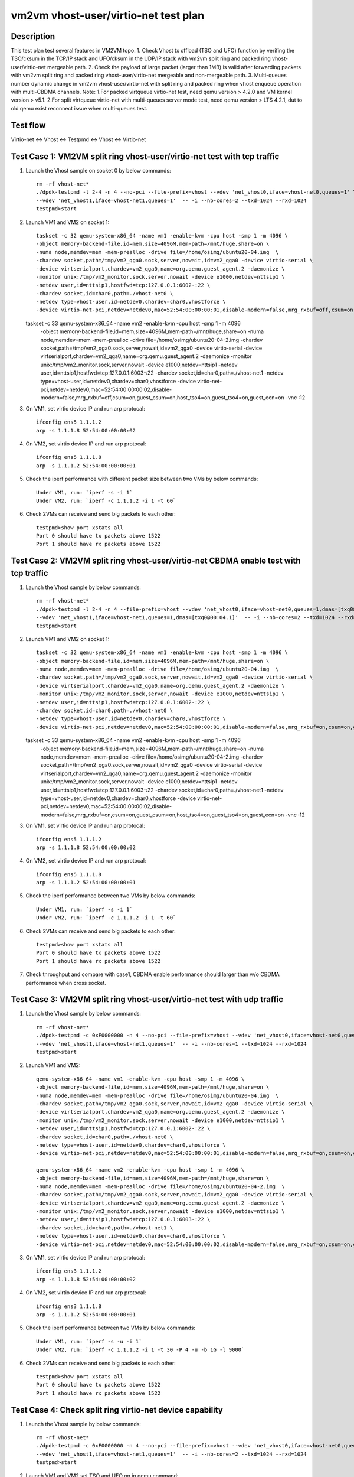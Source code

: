 .. Copyright (c) <2021>, Intel Corporation
   All rights reserved.

   Redistribution and use in source and binary forms, with or without
   modification, are permitted provided that the following conditions
   are met:

   - Redistributions of source code must retain the above copyright
     notice, this list of conditions and the following disclaimer.

   - Redistributions in binary forim must reproduce the above copyright
     notice, this list of conditions and the following disclaimer in
     the documentation and/or other materials provided with the
     distribution.

   - Neither the name of Intel Corporation nor the names of its
     contributors may be used to endorse or promote products derived
     from this software without specific prior written permission.

   THIS SOFTWARE IS PROVIDED BY THE COPYRIGHT HOLDERS AND CONTRIBUTORS
   "AS IS" AND ANY EXPRESS OR IMPLIED WARRANTIES, INCLUDING, BUT NOT
   LIMITED TO, THE IMPLIED WARRANTIES OF MERCHANTABILITY AND FITNESS
   FOR A PARTICULAR PURPOSE ARE DISCLAIMED. IN NO EVENT SHALL THE
   COPYRIGHT OWNER OR CONTRIBUTORS BE LIABLE FOR ANY DIRECT, INDIRECT,
   INCIDENTAL, SPECIAL, EXEMPLARY, OR CONSEQUENTIAL DAMAGES
   (INCLUDING, BUT NOT LIMITED TO, PROCUREMENT OF SUBSTITUTE GOODS OR
   SERVICES; LOSS OF USE, DATA, OR PROFITS; OR BUSINESS INTERRUPTION)
   HOWEVER CAUSED AND ON ANY THEORY OF LIABILITY, WHETHER IN CONTRACT,
   STRICT LIABILITY, OR TORT (INCLUDING NEGLIGENCE OR OTHERWISE)
   ARISING IN ANY WAY OUT OF THE USE OF THIS SOFTWARE, EVEN IF ADVISED
   OF THE POSSIBILITY OF SUCH DAMAGE.

=====================================
vm2vm vhost-user/virtio-net test plan
=====================================

Description
===========

This test plan test several features in VM2VM topo:
1. Check Vhost tx offload (TSO and UFO) function by verifing the TSO/cksum in the TCP/IP stack and UFO/cksum
in the UDP/IP stack with vm2vm split ring and packed ring vhost-user/virtio-net mergeable path.
2. Check the payload of large packet (larger than 1MB) is valid after forwarding packets with vm2vm split ring
and packed ring vhost-user/virtio-net mergeable and non-mergeable path.
3. Multi-queues number dynamic change in vm2vm vhost-user/virtio-net with split ring and packed ring when vhost enqueue operation with multi-CBDMA channels.
Note: 
1.For packed virtqueue virtio-net test, need qemu version > 4.2.0 and VM kernel version > v5.1.
2.For split virtqueue virtio-net with multi-queues server mode test, need qemu version > LTS 4.2.1, dut to old qemu exist reconnect issue when multi-queues test.

Test flow
=========

Virtio-net <-> Vhost <-> Testpmd <-> Vhost <-> Virtio-net

Test Case 1: VM2VM split ring vhost-user/virtio-net test with tcp traffic
=========================================================================

1. Launch the Vhost sample on socket 0 by below commands::

    rm -rf vhost-net*
    ./dpdk-testpmd -l 2-4 -n 4 --no-pci --file-prefix=vhost --vdev 'net_vhost0,iface=vhost-net0,queues=1' \
    --vdev 'net_vhost1,iface=vhost-net1,queues=1'  -- -i --nb-cores=2 --txd=1024 --rxd=1024
    testpmd>start

2. Launch VM1 and VM2 on socket 1::

    taskset -c 32 qemu-system-x86_64 -name vm1 -enable-kvm -cpu host -smp 1 -m 4096 \
    -object memory-backend-file,id=mem,size=4096M,mem-path=/mnt/huge,share=on \
    -numa node,memdev=mem -mem-prealloc -drive file=/home/osimg/ubuntu20-04.img  \
    -chardev socket,path=/tmp/vm2_qga0.sock,server,nowait,id=vm2_qga0 -device virtio-serial \
    -device virtserialport,chardev=vm2_qga0,name=org.qemu.guest_agent.2 -daemonize \
    -monitor unix:/tmp/vm2_monitor.sock,server,nowait -device e1000,netdev=nttsip1 \
    -netdev user,id=nttsip1,hostfwd=tcp:127.0.0.1:6002-:22 \
    -chardev socket,id=char0,path=./vhost-net0 \
    -netdev type=vhost-user,id=netdev0,chardev=char0,vhostforce \
    -device virtio-net-pci,netdev=netdev0,mac=52:54:00:00:00:01,disable-modern=false,mrg_rxbuf=off,csum=on,guest_csum=on,host_tso4=on,guest_tso4=on,guest_ecn=on -vnc :10

   taskset -c 33 qemu-system-x86_64 -name vm2 -enable-kvm -cpu host -smp 1 -m 4096 \
    -object memory-backend-file,id=mem,size=4096M,mem-path=/mnt/huge,share=on \
    -numa node,memdev=mem -mem-prealloc -drive file=/home/osimg/ubuntu20-04-2.img  \
    -chardev socket,path=/tmp/vm2_qga0.sock,server,nowait,id=vm2_qga0 -device virtio-serial \
    -device virtserialport,chardev=vm2_qga0,name=org.qemu.guest_agent.2 -daemonize \
    -monitor unix:/tmp/vm2_monitor.sock,server,nowait -device e1000,netdev=nttsip1 \
    -netdev user,id=nttsip1,hostfwd=tcp:127.0.0.1:6003-:22 \
    -chardev socket,id=char0,path=./vhost-net1 \
    -netdev type=vhost-user,id=netdev0,chardev=char0,vhostforce \
    -device virtio-net-pci,netdev=netdev0,mac=52:54:00:00:00:02,disable-modern=false,mrg_rxbuf=off,csum=on,guest_csum=on,host_tso4=on,guest_tso4=on,guest_ecn=on -vnc :12

3. On VM1, set virtio device IP and run arp protocal::

    ifconfig ens5 1.1.1.2
    arp -s 1.1.1.8 52:54:00:00:00:02

4. On VM2, set virtio device IP and run arp protocal::

    ifconfig ens5 1.1.1.8
    arp -s 1.1.1.2 52:54:00:00:00:01

5. Check the iperf performance with different packet size between two VMs by below commands::

    Under VM1, run: `iperf -s -i 1`
    Under VM2, run: `iperf -c 1.1.1.2 -i 1 -t 60`

6. Check 2VMs can receive and send big packets to each other::

    testpmd>show port xstats all
    Port 0 should have tx packets above 1522
    Port 1 should have rx packets above 1522

Test Case 2: VM2VM split ring vhost-user/virtio-net CBDMA enable test with tcp traffic
======================================================================================

1. Launch the Vhost sample by below commands::

    rm -rf vhost-net*
    ./dpdk-testpmd -l 2-4 -n 4 --file-prefix=vhost --vdev 'net_vhost0,iface=vhost-net0,queues=1,dmas=[txq0@00:04.0]' \
    --vdev 'net_vhost1,iface=vhost-net1,queues=1,dmas=[txq0@00:04.1]'  -- -i --nb-cores=2 --txd=1024 --rxd=1024
    testpmd>start

2. Launch VM1 and VM2 on socket 1::

    taskset -c 32 qemu-system-x86_64 -name vm1 -enable-kvm -cpu host -smp 1 -m 4096 \
    -object memory-backend-file,id=mem,size=4096M,mem-path=/mnt/huge,share=on \
    -numa node,memdev=mem -mem-prealloc -drive file=/home/osimg/ubuntu20-04.img  \
    -chardev socket,path=/tmp/vm2_qga0.sock,server,nowait,id=vm2_qga0 -device virtio-serial \
    -device virtserialport,chardev=vm2_qga0,name=org.qemu.guest_agent.2 -daemonize \
    -monitor unix:/tmp/vm2_monitor.sock,server,nowait -device e1000,netdev=nttsip1 \
    -netdev user,id=nttsip1,hostfwd=tcp:127.0.0.1:6002-:22 \
    -chardev socket,id=char0,path=./vhost-net0 \
    -netdev type=vhost-user,id=netdev0,chardev=char0,vhostforce \
    -device virtio-net-pci,netdev=netdev0,mac=52:54:00:00:00:01,disable-modern=false,mrg_rxbuf=on,csum=on,guest_csum=on,host_tso4=on,guest_tso4=on,guest_ecn=on -vnc :10

   taskset -c 33 qemu-system-x86_64 -name vm2 -enable-kvm -cpu host -smp 1 -m 4096 \
    -object memory-backend-file,id=mem,size=4096M,mem-path=/mnt/huge,share=on \
    -numa node,memdev=mem -mem-prealloc -drive file=/home/osimg/ubuntu20-04-2.img  \
    -chardev socket,path=/tmp/vm2_qga0.sock,server,nowait,id=vm2_qga0 -device virtio-serial \
    -device virtserialport,chardev=vm2_qga0,name=org.qemu.guest_agent.2 -daemonize \
    -monitor unix:/tmp/vm2_monitor.sock,server,nowait -device e1000,netdev=nttsip1 \
    -netdev user,id=nttsip1,hostfwd=tcp:127.0.0.1:6003-:22 \
    -chardev socket,id=char0,path=./vhost-net1 \
    -netdev type=vhost-user,id=netdev0,chardev=char0,vhostforce \
    -device virtio-net-pci,netdev=netdev0,mac=52:54:00:00:00:02,disable-modern=false,mrg_rxbuf=on,csum=on,guest_csum=on,host_tso4=on,guest_tso4=on,guest_ecn=on -vnc :12

3. On VM1, set virtio device IP and run arp protocal::

    ifconfig ens5 1.1.1.2
    arp -s 1.1.1.8 52:54:00:00:00:02

4. On VM2, set virtio device IP and run arp protocal::

    ifconfig ens5 1.1.1.8
    arp -s 1.1.1.2 52:54:00:00:00:01

5. Check the iperf performance between two VMs by below commands::

    Under VM1, run: `iperf -s -i 1`
    Under VM2, run: `iperf -c 1.1.1.2 -i 1 -t 60`

6. Check 2VMs can receive and send big packets to each other::

    testpmd>show port xstats all
    Port 0 should have tx packets above 1522
    Port 1 should have rx packets above 1522

7. Check throughput and compare with case1, CBDMA enable performance should larger than w/o CBDMA performance when cross socket.

Test Case 3: VM2VM split ring vhost-user/virtio-net test with udp traffic
=========================================================================

1. Launch the Vhost sample by below commands::

    rm -rf vhost-net*
    ./dpdk-testpmd -c 0xF0000000 -n 4 --no-pci --file-prefix=vhost --vdev 'net_vhost0,iface=vhost-net0,queues=1' \
    --vdev 'net_vhost1,iface=vhost-net1,queues=1'  -- -i --nb-cores=1 --txd=1024 --rxd=1024
    testpmd>start

2. Launch VM1 and VM2::

    qemu-system-x86_64 -name vm1 -enable-kvm -cpu host -smp 1 -m 4096 \
    -object memory-backend-file,id=mem,size=4096M,mem-path=/mnt/huge,share=on \
    -numa node,memdev=mem -mem-prealloc -drive file=/home/osimg/ubuntu20-04.img  \
    -chardev socket,path=/tmp/vm2_qga0.sock,server,nowait,id=vm2_qga0 -device virtio-serial \
    -device virtserialport,chardev=vm2_qga0,name=org.qemu.guest_agent.2 -daemonize \
    -monitor unix:/tmp/vm2_monitor.sock,server,nowait -device e1000,netdev=nttsip1 \
    -netdev user,id=nttsip1,hostfwd=tcp:127.0.0.1:6002-:22 \
    -chardev socket,id=char0,path=./vhost-net0 \
    -netdev type=vhost-user,id=netdev0,chardev=char0,vhostforce \
    -device virtio-net-pci,netdev=netdev0,mac=52:54:00:00:00:01,disable-modern=false,mrg_rxbuf=on,csum=on,guest_csum=on,host_tso4=on,guest_tso4=on,guest_ecn=on,guest_ufo=on,host_ufo=on -vnc :10

    qemu-system-x86_64 -name vm2 -enable-kvm -cpu host -smp 1 -m 4096 \
    -object memory-backend-file,id=mem,size=4096M,mem-path=/mnt/huge,share=on \
    -numa node,memdev=mem -mem-prealloc -drive file=/home/osimg/ubuntu20-04-2.img  \
    -chardev socket,path=/tmp/vm2_qga0.sock,server,nowait,id=vm2_qga0 -device virtio-serial \
    -device virtserialport,chardev=vm2_qga0,name=org.qemu.guest_agent.2 -daemonize \
    -monitor unix:/tmp/vm2_monitor.sock,server,nowait -device e1000,netdev=nttsip1 \
    -netdev user,id=nttsip1,hostfwd=tcp:127.0.0.1:6003-:22 \
    -chardev socket,id=char0,path=./vhost-net1 \
    -netdev type=vhost-user,id=netdev0,chardev=char0,vhostforce \
    -device virtio-net-pci,netdev=netdev0,mac=52:54:00:00:00:02,disable-modern=false,mrg_rxbuf=on,csum=on,guest_csum=on,host_tso4=on,guest_tso4=on,guest_ecn=on,guest_ufo=on,host_ufo=on -vnc :12

3. On VM1, set virtio device IP and run arp protocal::

    ifconfig ens3 1.1.1.2
    arp -s 1.1.1.8 52:54:00:00:00:02

4. On VM2, set virtio device IP and run arp protocal::

    ifconfig ens3 1.1.1.8
    arp -s 1.1.1.2 52:54:00:00:00:01

5. Check the iperf performance between two VMs by below commands::

    Under VM1, run: `iperf -s -u -i 1`
    Under VM2, run: `iperf -c 1.1.1.2 -i 1 -t 30 -P 4 -u -b 1G -l 9000`

6. Check 2VMs can receive and send big packets to each other::

    testpmd>show port xstats all
    Port 0 should have tx packets above 1522
    Port 1 should have rx packets above 1522

Test Case 4: Check split ring virtio-net device capability
==========================================================

1. Launch the Vhost sample by below commands::

    rm -rf vhost-net*
    ./dpdk-testpmd -c 0xF0000000 -n 4 --no-pci --file-prefix=vhost --vdev 'net_vhost0,iface=vhost-net0,queues=1' \
    --vdev 'net_vhost1,iface=vhost-net1,queues=1'  -- -i --nb-cores=2 --txd=1024 --rxd=1024
    testpmd>start

2. Launch VM1 and VM2,set TSO and UFO on in qemu command::

    qemu-system-x86_64 -name vm1 -enable-kvm -cpu host -smp 1 -m 4096 \
    -object memory-backend-file,id=mem,size=4096M,mem-path=/mnt/huge,share=on \
    -numa node,memdev=mem -mem-prealloc -drive file=/home/osimg/ubuntu20-04.img  \
    -chardev socket,path=/tmp/vm2_qga0.sock,server,nowait,id=vm2_qga0 -device virtio-serial \
    -device virtserialport,chardev=vm2_qga0,name=org.qemu.guest_agent.2 -daemonize \
    -monitor unix:/tmp/vm2_monitor.sock,server,nowait -device e1000,netdev=nttsip1 \
    -netdev user,id=nttsip1,hostfwd=tcp:127.0.0.1:6002-:22 \
    -chardev socket,id=char0,path=./vhost-net0 \
    -netdev type=vhost-user,id=netdev0,chardev=char0,vhostforce \
    -device virtio-net-pci,netdev=netdev0,mac=52:54:00:00:00:01,disable-modern=false,mrg_rxbuf=on,csum=on,guest_csum=on,host_tso4=on,guest_tso4=on,guest_ecn=on,guest_ufo=on,host_ufo=on -vnc :10

   qemu-system-x86_64 -name vm2 -enable-kvm -cpu host -smp 1 -m 4096 \
    -object memory-backend-file,id=mem,size=4096M,mem-path=/mnt/huge,share=on \
    -numa node,memdev=mem -mem-prealloc -drive file=/home/osimg/ubuntu20-04-2.img  \
    -chardev socket,path=/tmp/vm2_qga0.sock,server,nowait,id=vm2_qga0 -device virtio-serial \
    -device virtserialport,chardev=vm2_qga0,name=org.qemu.guest_agent.2 -daemonize \
    -monitor unix:/tmp/vm2_monitor.sock,server,nowait -device e1000,netdev=nttsip1 \
    -netdev user,id=nttsip1,hostfwd=tcp:127.0.0.1:6003-:22 \
    -chardev socket,id=char0,path=./vhost-net1 \
    -netdev type=vhost-user,id=netdev0,chardev=char0,vhostforce \
    -device virtio-net-pci,netdev=netdev0,mac=52:54:00:00:00:02,disable-modern=false,mrg_rxbuf=on,csum=on,guest_csum=on,host_tso4=on,guest_tso4=on,guest_ecn=on,guest_ufo=on,host_ufo=on -vnc :12

3. Check UFO and TSO offload status on for the Virtio-net driver on VM1 and VM2::

    Under VM1, run: `run ethtool -k ens3`
    udp-fragmentation-offload: on
    tx-tcp-segmentation: on
    tx-tcp-ecn-segmentation: on
    tx-tcp6-segmentation: on

    Under VM2, run: `run ethtool -k ens3`
    udp-fragmentation-offload: on
    tx-tcp-segmentation: on
    tx-tcp-ecn-segmentation: on
    tx-tcp6-segmentation: on

Test Case 5: VM2VM virtio-net split ring mergeable 8 queues CBDMA enable test with large packet payload valid check
====================================================================================================================

1. Launch the Vhost sample by below commands::

    rm -rf vhost-net*
    ./dpdk-testpmd -l 1-5 -n 4 --file-prefix=vhost --vdev 'net_vhost0,iface=vhost-net0,client=1,queues=8,dmas=[txq0@00:04.0;txq1@00:04.1;txq2@00:04.2;txq3@00:04.3;txq4@00:04.4;txq5@00:04.5;txq6@00:04.6;txq7@00:04.7]' \
    --vdev 'net_vhost1,iface=vhost-net1,client=1,queues=8,dmas=[txq0@80:04.0;txq1@80:04.1;txq2@80:04.2;txq3@80:04.3;txq4@80:04.4;txq5@80:04.5;txq6@80:04.6;txq7@80:04.7]'  -- -i --nb-cores=4 --txd=1024 --rxd=1024 --rxq=8 --txq=8
    testpmd>start

2. Launch VM1 and VM2 using qemu 5.2.0::

    taskset -c 32 qemu-system-x86_64 -name vm1 -enable-kvm -cpu host -smp 8 -m 4096 \
    -object memory-backend-file,id=mem,size=4096M,mem-path=/mnt/huge,share=on \
    -numa node,memdev=mem -mem-prealloc -drive file=/home/osimg/ubuntu20-04.img  \
    -chardev socket,path=/tmp/vm2_qga0.sock,server,nowait,id=vm2_qga0 -device virtio-serial \
    -device virtserialport,chardev=vm2_qga0,name=org.qemu.guest_agent.2 -daemonize \
    -monitor unix:/tmp/vm2_monitor.sock,server,nowait -device e1000,netdev=nttsip1 \
    -netdev user,id=nttsip1,hostfwd=tcp:127.0.0.1:6002-:22 \
    -chardev socket,id=char0,path=./vhost-net0,server \
    -netdev type=vhost-user,id=netdev0,chardev=char0,vhostforce,queues=8 \
    -device virtio-net-pci,netdev=netdev0,mac=52:54:00:00:00:01,disable-modern=false,mrg_rxbuf=on,mq=on,vectors=40,csum=on,guest_csum=on,host_tso4=on,guest_tso4=on,guest_ecn=on,guest_ufo=on,host_ufo=on -vnc :10

   taskset -c 40 qemu-system-x86_64 -name vm2 -enable-kvm -cpu host -smp 8 -m 4096 \
    -object memory-backend-file,id=mem,size=4096M,mem-path=/mnt/huge,share=on \
    -numa node,memdev=mem -mem-prealloc -drive file=/home/osimg/ubuntu20-04-2.img  \
    -chardev socket,path=/tmp/vm2_qga0.sock,server,nowait,id=vm2_qga0 -device virtio-serial \
    -device virtserialport,chardev=vm2_qga0,name=org.qemu.guest_agent.2 -daemonize \
    -monitor unix:/tmp/vm2_monitor.sock,server,nowait -device e1000,netdev=nttsip1 \
    -netdev user,id=nttsip1,hostfwd=tcp:127.0.0.1:6003-:22 \
    -chardev socket,id=char0,path=./vhost-net1,server \
    -netdev type=vhost-user,id=netdev0,chardev=char0,vhostforce,queues=8 \
    -device virtio-net-pci,netdev=netdev0,mac=52:54:00:00:00:02,disable-modern=false,mrg_rxbuf=on,mq=on,vectors=40,csum=on,guest_csum=on,host_tso4=on,guest_tso4=on,guest_ecn=on,guest_ufo=on,host_ufo=on -vnc :12

3. On VM1, set virtio device IP and run arp protocal::

    ethtool -L ens5 combined 8
    ifconfig ens5 1.1.1.2
    arp -s 1.1.1.8 52:54:00:00:00:02

4. On VM2, set virtio device IP and run arp protocal::

    ethtool -L ens5 combined 8
    ifconfig ens5 1.1.1.8
    arp -s 1.1.1.2 52:54:00:00:00:01

5. Scp 1MB file form VM1 to VM2::

    Under VM1, run: `scp [xxx] root@1.1.1.8:/`   [xxx] is the file name

6. Check the iperf performance between two VMs by below commands::

    Under VM1, run: `iperf -s -i 1`
    Under VM2, run: `iperf -c 1.1.1.2 -i 1 -t 60`

7. Quit vhost ports and relaunch vhost ports w/o CBDMA channels::

    ./dpdk-testpmd -l 1-5 -n 4 --file-prefix=vhost --vdev 'net_vhost0,iface=vhost-net0,client=1,queues=8' \
    --vdev 'net_vhost1,iface=vhost-net1,client=1,queues=8'  -- -i --nb-cores=4 --txd=1024 --rxd=1024 --rxq=8 --txq=8
    testpmd>start

8. Scp 1MB file form VM1 to VM2::

    Under VM1, run: `scp [xxx] root@1.1.1.8:/`   [xxx] is the file name

9. Check the iperf performance and compare with CBDMA enable performance, ensure CMDMA enable performance is higher::

    Under VM1, run: `iperf -s -i 1`
    Under VM2, run: `iperf -c 1.1.1.2 -i 1 -t 60`

10. Quit vhost ports and relaunch vhost ports with 1 queues::

     ./dpdk-testpmd -l 1-5 -n 4 --file-prefix=vhost --vdev 'net_vhost0,iface=vhost-net0,client=1,queues=8' \
     --vdev 'net_vhost1,iface=vhost-net1,client=1,queues=8'  -- -i --nb-cores=4 --txd=1024 --rxd=1024 --rxq=1 --txq=1
     testpmd>start

11. On VM1, set virtio device::

      ethtool -L ens5 combined 1

12. On VM2, set virtio device::

      ethtool -L ens5 combined 1

13. Scp 1MB file form VM1 to VM2M, check packets can be forwarding success by scp::

     Under VM1, run: `scp [xxx] root@1.1.1.8:/`   [xxx] is the file name

14. Check the iperf performance, ensure queue0 can work from vhost side::

     Under VM1, run: `iperf -s -i 1`
     Under VM2, run: `iperf -c 1.1.1.2 -i 1 -t 60`

Test Case 6: VM2VM virtio-net split ring non-mergeable 8 queues CBDMA enable test with large packet payload valid check
========================================================================================================================

1. Launch the Vhost sample by below commands::

    rm -rf vhost-net*
    ./dpdk-testpmd -l 1-5 -n 4 --file-prefix=vhost --vdev 'net_vhost0,iface=vhost-net0,client=1,queues=8,dmas=[txq0@00:04.0;txq1@00:04.1;txq2@00:04.2;txq3@00:04.3;txq4@00:04.4;txq5@00:04.5;txq6@00:04.6;txq7@00:04.7]' \
    --vdev 'net_vhost1,iface=vhost-net1,client=1,queues=8,dmas=[txq0@80:04.0;txq1@80:04.1;txq2@80:04.2;txq3@80:04.3;txq4@80:04.4;txq5@80:04.5;txq6@80:04.6;txq7@80:04.7]'  -- -i --nb-cores=4 --txd=1024 --rxd=1024 --rxq=8 --txq=8
    testpmd>start

2. Launch VM1 and VM2 using qemu 5.2.0::

    taskset -c 32 qemu-system-x86_64 -name vm1 -enable-kvm -cpu host -smp 8 -m 4096 \
    -object memory-backend-file,id=mem,size=4096M,mem-path=/mnt/huge,share=on \
    -numa node,memdev=mem -mem-prealloc -drive file=/home/osimg/ubuntu20-04.img  \
    -chardev socket,path=/tmp/vm2_qga0.sock,server,nowait,id=vm2_qga0 -device virtio-serial \
    -device virtserialport,chardev=vm2_qga0,name=org.qemu.guest_agent.2 -daemonize \
    -monitor unix:/tmp/vm2_monitor.sock,server,nowait -device e1000,netdev=nttsip1 \
    -netdev user,id=nttsip1,hostfwd=tcp:127.0.0.1:6002-:22 \
    -chardev socket,id=char0,path=./vhost-net0,server \
    -netdev type=vhost-user,id=netdev0,chardev=char0,vhostforce,queues=8 \
    -device virtio-net-pci,netdev=netdev0,mac=52:54:00:00:00:01,disable-modern=false,mrg_rxbuf=off,mq=on,vectors=40,csum=on,guest_csum=on,host_tso4=on,guest_tso4=on,guest_ecn=on,guest_ufo=on,host_ufo=on -vnc :10

   taskset -c 40 qemu-system-x86_64 -name vm2 -enable-kvm -cpu host -smp 8 -m 4096 \
    -object memory-backend-file,id=mem,size=4096M,mem-path=/mnt/huge,share=on \
    -numa node,memdev=mem -mem-prealloc -drive file=/home/osimg/ubuntu20-04-2.img  \
    -chardev socket,path=/tmp/vm2_qga0.sock,server,nowait,id=vm2_qga0 -device virtio-serial \
    -device virtserialport,chardev=vm2_qga0,name=org.qemu.guest_agent.2 -daemonize \
    -monitor unix:/tmp/vm2_monitor.sock,server,nowait -device e1000,netdev=nttsip1 \
    -netdev user,id=nttsip1,hostfwd=tcp:127.0.0.1:6003-:22 \
    -chardev socket,id=char0,path=./vhost-net1,server \
    -netdev type=vhost-user,id=netdev0,chardev=char0,vhostforce,queues=8 \
    -device virtio-net-pci,netdev=netdev0,mac=52:54:00:00:00:02,disable-modern=false,mrg_rxbuf=off,mq=on,vectors=40,csum=on,guest_csum=on,host_tso4=on,guest_tso4=on,guest_ecn=on,guest_ufo=on,host_ufo=on -vnc :12

3. On VM1, set virtio device IP and run arp protocal::

    ethtool -L ens5 combined 8
    ifconfig ens5 1.1.1.2
    arp -s 1.1.1.8 52:54:00:00:00:02

4. On VM2, set virtio device IP and run arp protocal::

    ethtool -L ens5 combined 8
    ifconfig ens5 1.1.1.8
    arp -s 1.1.1.2 52:54:00:00:00:01

5. Scp 1MB file form VM1 to VM2::

    Under VM1, run: `scp [xxx] root@1.1.1.8:/`   [xxx] is the file name

6. Check the iperf performance between two VMs by below commands::

    Under VM1, run: `iperf -s -i 1`
    Under VM2, run: `iperf -c 1.1.1.2 -i 1 -t 60`

7. Quit vhost ports and relaunch vhost ports w/o CBDMA channels::

    ./dpdk-testpmd -l 1-5 -n 4 --file-prefix=vhost --vdev 'net_vhost0,iface=vhost-net0,client=1,queues=8' \
    --vdev 'net_vhost1,iface=vhost-net1,client=1,queues=8'  -- -i --nb-cores=4 --txd=1024 --rxd=1024 --rxq=8 --txq=8
    testpmd>start

8. Scp 1MB file form VM1 to VM2::

    Under VM1, run: `scp [xxx] root@1.1.1.8:/`   [xxx] is the file name

9. Check the iperf performance and compare with CBDMA enable performance, ensure CMDMA enable performance is higher::

    Under VM1, run: `iperf -s -i 1`
    Under VM2, run: `iperf -c 1.1.1.2 -i 1 -t 60`

10. Quit vhost ports and relaunch vhost ports with 1 queues::

     ./dpdk-testpmd -l 1-5 -n 4 --file-prefix=vhost --vdev 'net_vhost0,iface=vhost-net0,client=1,queues=8' \
     --vdev 'net_vhost1,iface=vhost-net1,client=1,queues=8'  -- -i --nb-cores=4 --txd=1024 --rxd=1024 --rxq=1 --txq=1
     testpmd>start

11. On VM1, set virtio device::

      ethtool -L ens5 combined 1

12. On VM2, set virtio device::

      ethtool -L ens5 combined 1

13. Scp 1MB file form VM1 to VM2M, check packets can be forwarding success by scp::

     Under VM1, run: `scp [xxx] root@1.1.1.8:/`   [xxx] is the file name

14. Check the iperf performance, ensure queue0 can work from vhost side::

     Under VM1, run: `iperf -s -i 1`
     Under VM2, run: `iperf -c 1.1.1.2 -i 1 -t 60`

Test Case 7: VM2VM packed ring vhost-user/virtio-net test with tcp traffic
==========================================================================

1. Launch the Vhost sample by below commands::,packed=on

    rm -rf vhost-net*
    ./dpdk-testpmd -l 2-4 -n 4 --no-pci --file-prefix=vhost --vdev 'net_vhost0,iface=vhost-net0,queues=1' \
    --vdev 'net_vhost1,iface=vhost-net1,queues=1'  -- -i --nb-cores=2 --txd=1024 --rxd=1024
    testpmd>start

2. Launch VM1 and VM2 with qemu 5.2.0::

    qemu-system-x86_64 -name vm1 -enable-kvm -cpu host -smp 1 -m 4096 \
    -object memory-backend-file,id=mem,size=4096M,mem-path=/mnt/huge,share=on \
    -numa node,memdev=mem -mem-prealloc -drive file=/home/osimg/ubuntu20-04.img  \
    -chardev socket,path=/tmp/vm2_qga0.sock,server,nowait,id=vm2_qga0 -device virtio-serial \
    -device virtserialport,chardev=vm2_qga0,name=org.qemu.guest_agent.2 -daemonize \
    -monitor unix:/tmp/vm2_monitor.sock,server,nowait -device e1000,netdev=nttsip1 \
    -netdev user,id=nttsip1,hostfwd=tcp:127.0.0.1:6002-:22 \
    -chardev socket,id=char0,path=./vhost-net0 \
    -netdev type=vhost-user,id=netdev0,chardev=char0,vhostforce \
    -device virtio-net-pci,netdev=netdev0,mac=52:54:00:00:00:01,disable-modern=false,mrg_rxbuf=on,csum=on,guest_csum=on,host_tso4=on,guest_tso4=on,guest_ecn=on,packed=on -vnc :10

   qemu-system-x86_64 -name vm2 -enable-kvm -cpu host -smp 1 -m 4096 \
    -object memory-backend-file,id=mem,size=4096M,mem-path=/mnt/huge,share=on \
    -numa node,memdev=mem -mem-prealloc -drive file=/home/osimg/ubuntu20-04-2.img  \
    -chardev socket,path=/tmp/vm2_qga0.sock,server,nowait,id=vm2_qga0 -device virtio-serial \
    -device virtserialport,chardev=vm2_qga0,name=org.qemu.guest_agent.2 -daemonize \
    -monitor unix:/tmp/vm2_monitor.sock,server,nowait -device e1000,netdev=nttsip1 \
    -netdev user,id=nttsip1,hostfwd=tcp:127.0.0.1:6003-:22 \
    -chardev socket,id=char0,path=./vhost-net1 \
    -netdev type=vhost-user,id=netdev0,chardev=char0,vhostforce \
    -device virtio-net-pci,netdev=netdev0,mac=52:54:00:00:00:02,disable-modern=false,mrg_rxbuf=on,csum=on,guest_csum=on,host_tso4=on,guest_tso4=on,guest_ecn=on,packed=on -vnc :12

3. On VM1, set virtio device IP and run arp protocal::

    ifconfig ens5 1.1.1.2
    arp -s 1.1.1.8 52:54:00:00:00:02

4. On VM2, set virtio device IP and run arp protocal::

    ifconfig ens5 1.1.1.8
    arp -s 1.1.1.2 52:54:00:00:00:01

5. Check the iperf performance between two VMs by below commands::

    Under VM1, run: `iperf -s -i 1`
    Under VM2, run: `iperf -c 1.1.1.2 -i 1 -t 60`

6. Check 2VMs can receive and send big packets to each other::

    testpmd>show port xstats all
    Port 0 should have tx packets above 1522
    Port 1 should have rx packets above 1522

Test Case 8: VM2VM packed ring vhost-user/virtio-net CBDMA enable test with tcp traffic
=======================================================================================

1. Launch the Vhost sample by below commands::

    rm -rf vhost-net*
    ./dpdk-testpmd -l 2-4 -n 4 --file-prefix=vhost --vdev 'net_vhost0,iface=vhost-net0,queues=1,dmas=[txq0@00:04.0]' \
    --vdev 'net_vhost1,iface=vhost-net1,queues=1,dmas=[txq0@00:04.1]'  -- -i --nb-cores=2 --txd=1024 --rxd=1024
    testpmd>start

2. Launch VM1 and VM2 on socket 1 with qemu 5.2.0::

    taskset -c 32 qemu-system-x86_64 -name vm1 -enable-kvm -cpu host -smp 1 -m 4096 \
    -object memory-backend-file,id=mem,size=4096M,mem-path=/mnt/huge,share=on \
    -numa node,memdev=mem -mem-prealloc -drive file=/home/osimg/ubuntu20-04.img  \
    -chardev socket,path=/tmp/vm2_qga0.sock,server,nowait,id=vm2_qga0 -device virtio-serial \
    -device virtserialport,chardev=vm2_qga0,name=org.qemu.guest_agent.2 -daemonize \
    -monitor unix:/tmp/vm2_monitor.sock,server,nowait -device e1000,netdev=nttsip1 \
    -netdev user,id=nttsip1,hostfwd=tcp:127.0.0.1:6002-:22 \
    -chardev socket,id=char0,path=./vhost-net0 \
    -netdev type=vhost-user,id=netdev0,chardev=char0,vhostforce \
    -device virtio-net-pci,netdev=netdev0,mac=52:54:00:00:00:01,disable-modern=false,mrg_rxbuf=on,csum=on,guest_csum=on,host_tso4=on,guest_tso4=on,guest_ecn=on,packed=on -vnc :10

   taskset -c 33 qemu-system-x86_64 -name vm2 -enable-kvm -cpu host -smp 1 -m 4096 \
    -object memory-backend-file,id=mem,size=4096M,mem-path=/mnt/huge,share=on \
    -numa node,memdev=mem -mem-prealloc -drive file=/home/osimg/ubuntu20-04-2.img  \
    -chardev socket,path=/tmp/vm2_qga0.sock,server,nowait,id=vm2_qga0 -device virtio-serial \
    -device virtserialport,chardev=vm2_qga0,name=org.qemu.guest_agent.2 -daemonize \
    -monitor unix:/tmp/vm2_monitor.sock,server,nowait -device e1000,netdev=nttsip1 \
    -netdev user,id=nttsip1,hostfwd=tcp:127.0.0.1:6003-:22 \
    -chardev socket,id=char0,path=./vhost-net1 \
    -netdev type=vhost-user,id=netdev0,chardev=char0,vhostforce \
    -device virtio-net-pci,netdev=netdev0,mac=52:54:00:00:00:02,disable-modern=false,mrg_rxbuf=on,csum=on,guest_csum=on,host_tso4=on,guest_tso4=on,guest_ecn=on,packed=on -vnc :12

3. On VM1, set virtio device IP and run arp protocal::

    ifconfig ens5 1.1.1.2
    arp -s 1.1.1.8 52:54:00:00:00:02

4. On VM2, set virtio device IP and run arp protocal::

    ifconfig ens5 1.1.1.8
    arp -s 1.1.1.2 52:54:00:00:00:01

5. Check the iperf performance between two VMs by below commands::

    Under VM1, run: `iperf -s -i 1`
    Under VM2, run: `iperf -c 1.1.1.2 -i 1 -t 60`

6. Check 2VMs can receive and send big packets to each other::

    testpmd>show port xstats all
    Port 0 should have tx packets above 1522
    Port 1 should have rx packets above 1522

7. Check throughput and compare with case6, CBDMA enable performance should larger than w/o CBDMA performance when cross socket.

Test Case 9: VM2VM packed ring vhost-user/virtio-net test with udp traffic
==========================================================================

1. Launch the Vhost sample by below commands::

    rm -rf vhost-net*
    ./dpdk-testpmd -c 0xF0000000 -n 4 --no-pci --file-prefix=vhost --vdev 'net_vhost0,iface=vhost-net0,queues=1' \
    --vdev 'net_vhost1,iface=vhost-net1,queues=1'  -- -i --nb-cores=2 --txd=1024 --rxd=1024
    testpmd>start

2. Launch VM1 and VM2 with qemu 5.2.0::

    qemu-system-x86_64 -name vm1 -enable-kvm -cpu host -smp 40 -m 4096 \
    -object memory-backend-file,id=mem,size=4096M,mem-path=/mnt/huge,share=on \
    -numa node,memdev=mem -mem-prealloc -drive file=/home/osimg/ubuntu1910.img  \
    -chardev socket,path=/tmp/vm2_qga0.sock,server,nowait,id=vm2_qga0 -device virtio-serial \
    -device virtserialport,chardev=vm2_qga0,name=org.qemu.guest_agent.2 -daemonize \
    -monitor unix:/tmp/vm2_monitor.sock,server,nowait -device e1000,netdev=nttsip1 \
    -netdev user,id=nttsip1,hostfwd=tcp:127.0.0.1:6002-:22 \
    -chardev socket,id=char0,path=./vhost-net0 \
    -netdev type=vhost-user,id=netdev0,chardev=char0,vhostforce \
    -device virtio-net-pci,netdev=netdev0,mac=52:54:00:00:00:01,disable-modern=false,mrg_rxbuf=on,csum=on,guest_csum=on,host_tso4=on,guest_tso4=on,guest_ecn=on,packed=on -vnc :10

   qemu-system-x86_64 -name vm2 -enable-kvm -cpu host -smp 1 -m 4096 \
    -object memory-backend-file,id=mem,size=4096M,mem-path=/mnt/huge,share=on \
    -numa node,memdev=mem -mem-prealloc -drive file=/home/osimg/ubuntu20-04-2.img  \
    -chardev socket,path=/tmp/vm2_qga0.sock,server,nowait,id=vm2_qga0 -device virtio-serial \
    -device virtserialport,chardev=vm2_qga0,name=org.qemu.guest_agent.2 -daemonize \
    -monitor unix:/tmp/vm2_monitor.sock,server,nowait -device e1000,netdev=nttsip1 \
    -netdev user,id=nttsip1,hostfwd=tcp:127.0.0.1:6003-:22 \
    -chardev socket,id=char0,path=./vhost-net1 \
    -netdev type=vhost-user,id=netdev0,chardev=char0,vhostforce \
    -device virtio-net-pci,netdev=netdev0,mac=52:54:00:00:00:02,disable-modern=false,mrg_rxbuf=on,csum=on,guest_csum=on,host_tso4=on,guest_tso4=on,guest_ecn=on,packed=on -vnc :12

3. On VM1, set virtio device IP and run arp protocal::

    ifconfig ens3 1.1.1.2
    arp -s 1.1.1.8 52:54:00:00:00:02

4. On VM2, set virtio device IP and run arp protocal::

    ifconfig ens3 1.1.1.8
    arp -s 1.1.1.2 52:54:00:00:00:01

5. Check the iperf performance between two VMs by below commands::

    Under VM1, run: `iperf -s -u -i 1`
    Under VM2, run: `iperf -c 1.1.1.2 -i 1 -t 30 -P 4 -u -b 1G -l 9000`

6. Check 2VMs can receive and send big packets to each other::

    testpmd>show port xstats all
    Port 0 should have tx packets above 1522
    Port 1 should have rx packets above 1522

Test Case 10: Check packed ring virtio-net device capability
============================================================

1. Launch the Vhost sample by below commands::

    rm -rf vhost-net*
    ./dpdk-testpmd -c 0xF0000000 -n 4 --no-pci --file-prefix=vhost --vdev 'net_vhost0,iface=vhost-net0,queues=1' \
    --vdev 'net_vhost1,iface=vhost-net1,queues=1'  -- -i --nb-cores=2 --txd=1024 --rxd=1024
    testpmd>start

2. Launch VM1 and VM2 with qemu 5.2.0,set TSO and UFO on in qemu command::

    qemu-system-x86_64 -name vm1 -enable-kvm -cpu host -smp 1 -m 4096 \
    -object memory-backend-file,id=mem,size=4096M,mem-path=/mnt/huge,share=on \
    -numa node,memdev=mem -mem-prealloc -drive file=/home/osimg/ubuntu20-04.img  \
    -chardev socket,path=/tmp/vm2_qga0.sock,server,nowait,id=vm2_qga0 -device virtio-serial \
    -device virtserialport,chardev=vm2_qga0,name=org.qemu.guest_agent.2 -daemonize \
    -monitor unix:/tmp/vm2_monitor.sock,server,nowait -device e1000,netdev=nttsip1 \
    -netdev user,id=nttsip1,hostfwd=tcp:127.0.0.1:6002-:22 \
    -chardev socket,id=char0,path=./vhost-net0 \
    -netdev type=vhost-user,id=netdev0,chardev=char0,vhostforce \
    -device virtio-net-pci,netdev=netdev0,mac=52:54:00:00:00:01,disable-modern=false,mrg_rxbuf=on,csum=on,guest_csum=on,host_tso4=on,guest_tso4=on,guest_ecn=on,packed=on -vnc :10

   qemu-system-x86_64 -name vm2 -enable-kvm -cpu host -smp 1 -m 4096 \
    -object memory-backend-file,id=mem,size=4096M,mem-path=/mnt/huge,share=on \
    -numa node,memdev=mem -mem-prealloc -drive file=/home/osimg/ubuntu20-04-2.img  \
    -chardev socket,path=/tmp/vm2_qga0.sock,server,nowait,id=vm2_qga0 -device virtio-serial \
    -device virtserialport,chardev=vm2_qga0,name=org.qemu.guest_agent.2 -daemonize \
    -monitor unix:/tmp/vm2_monitor.sock,server,nowait -device e1000,netdev=nttsip1 \
    -netdev user,id=nttsip1,hostfwd=tcp:127.0.0.1:6003-:22 \
    -chardev socket,id=char0,path=./vhost-net1 \
    -netdev type=vhost-user,id=netdev0,chardev=char0,vhostforce \
    -device virtio-net-pci,netdev=netdev0,mac=52:54:00:00:00:02,disable-modern=false,mrg_rxbuf=on,csum=on,guest_csum=on,host_tso4=on,guest_tso4=on,host_ufo=on,guest_ufo=on,guest_ecn=on,packed=on -vnc :12

3. Check UFO and TSO offload status on for the Virtio-net driver on VM1 and VM2::

    Under VM1, run: `run ethtool -k ens3`
    udp-fragmentation-offload: on
    tx-tcp-segmentation: on
    tx-tcp-ecn-segmentation: on
    tx-tcp6-segmentation: on

    Under VM2, run: `run ethtool -k ens3`
    udp-fragmentation-offload: on
    tx-tcp-segmentation: on
    tx-tcp-ecn-segmentation: on
    tx-tcp6-segmentation: on

Test Case 11: VM2VM virtio-net packed ring mergeable 8 queues CBDMA enable test with large packet payload valid check
=====================================================================================================================

1. Launch the Vhost sample by below commands::

    rm -rf vhost-net*
    ./dpdk-testpmd -l 1-5 -n 4 --file-prefix=vhost --vdev 'net_vhost0,iface=vhost-net0,queues=8,dmas=[txq0@00:04.0;txq1@00:04.1;txq2@00:04.2;txq3@00:04.3;txq4@00:04.4;txq5@00:04.5;txq6@00:04.6;txq7@00:04.7]' \
    --vdev 'net_vhost1,iface=vhost-net1,queues=8,dmas=[txq0@80:04.0;txq1@80:04.1;txq2@80:04.2;txq3@80:04.3;txq4@80:04.4;txq5@80:04.5;txq6@80:04.6;txq7@80:04.7]'  -- -i --nb-cores=4 --txd=1024 --rxd=1024 --rxq=8 --txq=8
    testpmd>start

2. Launch VM1 and VM2 with qemu 5.2.0::

    taskset -c 32 qemu-system-x86_64 -name vm1 -enable-kvm -cpu host -smp 8 -m 4096 \
    -object memory-backend-file,id=mem,size=4096M,mem-path=/mnt/huge,share=on \
    -numa node,memdev=mem -mem-prealloc -drive file=/home/osimg/ubuntu20-04.img  \
    -chardev socket,path=/tmp/vm2_qga0.sock,server,nowait,id=vm2_qga0 -device virtio-serial \
    -device virtserialport,chardev=vm2_qga0,name=org.qemu.guest_agent.2 -daemonize \
    -monitor unix:/tmp/vm2_monitor.sock,server,nowait -device e1000,netdev=nttsip1 \
    -netdev user,id=nttsip1,hostfwd=tcp:127.0.0.1:6002-:22 \
    -chardev socket,id=char0,path=./vhost-net0 \
    -netdev type=vhost-user,id=netdev0,chardev=char0,vhostforce,queues=8 \
    -device virtio-net-pci,netdev=netdev0,mac=52:54:00:00:00:01,disable-modern=false,mrg_rxbuf=on,mq=on,vectors=40,csum=on,guest_csum=on,host_tso4=on,guest_tso4=on,guest_ecn=on,guest_ufo=on,host_ufo=on,packed=on -vnc :10

   taskset -c 40 qemu-system-x86_64 -name vm2 -enable-kvm -cpu host -smp 8 -m 4096 \
    -object memory-backend-file,id=mem,size=4096M,mem-path=/mnt/huge,share=on \
    -numa node,memdev=mem -mem-prealloc -drive file=/home/osimg/ubuntu20-04-2.img  \
    -chardev socket,path=/tmp/vm2_qga0.sock,server,nowait,id=vm2_qga0 -device virtio-serial \
    -device virtserialport,chardev=vm2_qga0,name=org.qemu.guest_agent.2 -daemonize \
    -monitor unix:/tmp/vm2_monitor.sock,server,nowait -device e1000,netdev=nttsip1 \
    -netdev user,id=nttsip1,hostfwd=tcp:127.0.0.1:6003-:22 \
    -chardev socket,id=char0,path=./vhost-net1 \
    -netdev type=vhost-user,id=netdev0,chardev=char0,vhostforce,queues=8 \
    -device virtio-net-pci,netdev=netdev0,mac=52:54:00:00:00:02,disable-modern=false,mrg_rxbuf=on,mq=on,vectors=40,csum=on,guest_csum=on,host_tso4=on,guest_tso4=on,guest_ecn=on,guest_ufo=on,host_ufo=on,packed=on -vnc :12

3. On VM1, set virtio device IP and run arp protocal::

    ethtool -L ens5 combined 8
    ifconfig ens5 1.1.1.2
    arp -s 1.1.1.8 52:54:00:00:00:02

4. On VM2, set virtio device IP and run arp protocal::

    ethtool -L ens5 combined 8
    ifconfig ens5 1.1.1.8
    arp -s 1.1.1.2 52:54:00:00:00:01

5. Scp 1MB file form VM1 to VM2::

    Under VM1, run: `scp [xxx] root@1.1.1.8:/`   [xxx] is the file name

6. Check the iperf performance between two VMs by below commands::

    Under VM1, run: `iperf -s -i 1`
    Under VM2, run: `iperf -c 1.1.1.2 -i 1 -t 60`

7. Rerun step 5-6 five times.

Test Case 12: VM2VM virtio-net packed ring non-mergeable 8 queues CBDMA enable test with large packet payload valid check
=========================================================================================================================

1. Launch the Vhost sample by below commands::

    rm -rf vhost-net*
    ./dpdk-testpmd -l 1-5 -n 4 --file-prefix=vhost --vdev 'net_vhost0,iface=vhost-net0,queues=8,dmas=[txq0@00:04.0;txq1@00:04.1;txq2@00:04.2;txq3@00:04.3;txq4@00:04.4;txq5@00:04.5;txq6@00:04.6;txq7@00:04.7]' \
    --vdev 'net_vhost1,iface=vhost-net1,queues=8,dmas=[txq0@80:04.0;txq1@80:04.1;txq2@80:04.2;txq3@80:04.3;txq4@80:04.4;txq5@80:04.5;txq6@80:04.6;txq7@80:04.7]'  -- -i --nb-cores=4 --txd=1024 --rxd=1024 --rxq=8 --txq=8
    testpmd>start

2. Launch VM1 and VM2::

    taskset -c 32 qemu-system-x86_64 -name vm1 -enable-kvm -cpu host -smp 8 -m 4096 \
    -object memory-backend-file,id=mem,size=4096M,mem-path=/mnt/huge,share=on \
    -numa node,memdev=mem -mem-prealloc -drive file=/home/osimg/ubuntu20-04.img  \
    -chardev socket,path=/tmp/vm2_qga0.sock,server,nowait,id=vm2_qga0 -device virtio-serial \
    -device virtserialport,chardev=vm2_qga0,name=org.qemu.guest_agent.2 -daemonize \
    -monitor unix:/tmp/vm2_monitor.sock,server,nowait -device e1000,netdev=nttsip1 \
    -netdev user,id=nttsip1,hostfwd=tcp:127.0.0.1:6002-:22 \
    -chardev socket,id=char0,path=./vhost-net0 \
    -netdev type=vhost-user,id=netdev0,chardev=char0,vhostforce,queues=8 \
    -device virtio-net-pci,netdev=netdev0,mac=52:54:00:00:00:01,disable-modern=false,mrg_rxbuf=off,mq=on,vectors=40,csum=on,guest_csum=on,host_tso4=on,guest_tso4=on,guest_ecn=on,guest_ufo=on,host_ufo=on,packed=on -vnc :10

   taskset -c 40 qemu-system-x86_64 -name vm2 -enable-kvm -cpu host -smp 8 -m 4096 \
    -object memory-backend-file,id=mem,size=4096M,mem-path=/mnt/huge,share=on \
    -numa node,memdev=mem -mem-prealloc -drive file=/home/osimg/ubuntu20-04-2.img  \
    -chardev socket,path=/tmp/vm2_qga0.sock,server,nowait,id=vm2_qga0 -device virtio-serial \
    -device virtserialport,chardev=vm2_qga0,name=org.qemu.guest_agent.2 -daemonize \
    -monitor unix:/tmp/vm2_monitor.sock,server,nowait -device e1000,netdev=nttsip1 \
    -netdev user,id=nttsip1,hostfwd=tcp:127.0.0.1:6003-:22 \
    -chardev socket,id=char0,path=./vhost-net1 \
    -netdev type=vhost-user,id=netdev0,chardev=char0,vhostforce,queues=8 \
    -device virtio-net-pci,netdev=netdev0,mac=52:54:00:00:00:02,disable-modern=false,mrg_rxbuf=off,mq=on,vectors=40,csum=on,guest_csum=on,host_tso4=on,guest_tso4=on,guest_ecn=on,guest_ufo=on,host_ufo=on,packed=on -vnc :12

3. On VM1, set virtio device IP and run arp protocal::

    ethtool -L ens5 combined 8
    ifconfig ens5 1.1.1.2
    arp -s 1.1.1.8 52:54:00:00:00:02

4. On VM2, set virtio device IP and run arp protocal::

    ethtool -L ens5 combined 8
    ifconfig ens5 1.1.1.8
    arp -s 1.1.1.2 52:54:00:00:00:01

5. Scp 1MB file form VM1 to VM2::

    Under VM1, run: `scp [xxx] root@1.1.1.8:/`   [xxx] is the file name

6. Check the iperf performance between two VMs by below commands::

    Under VM1, run: `iperf -s -i 1`
    Under VM2, run: `iperf -c 1.1.1.2 -i 1 -t 60`

7. Rerun step 5-6 five times.
